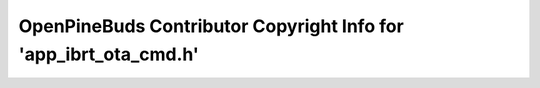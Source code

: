 =================================================================
OpenPineBuds Contributor Copyright Info for 'app_ibrt_ota_cmd.h'
=================================================================


